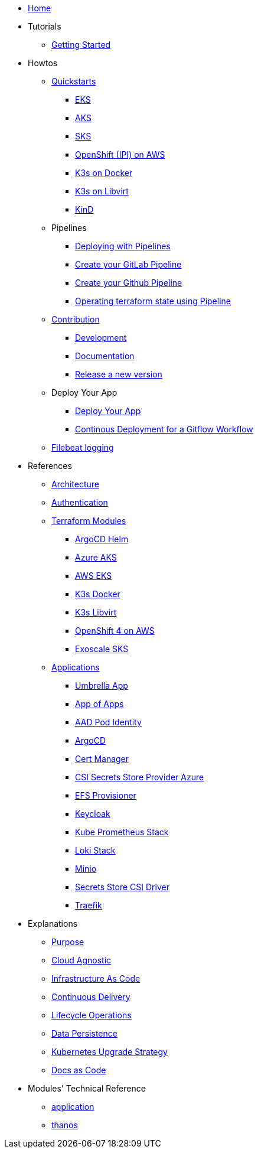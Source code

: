 * xref:ROOT:index.adoc[Home]
* Tutorials
** xref:ROOT:getting_started.adoc[Getting Started]
* Howtos
** xref:ROOT:quickstart.adoc[Quickstarts]
*** xref:ROOT:howtos/quickstart_eks.adoc[EKS]
*** xref:ROOT:howtos/quickstart_aks.adoc[AKS]
*** xref:ROOT:howtos/quickstart_sks.adoc[SKS]
*** xref:ROOT:howtos/quickstart_ocp_ipi_aws.adoc[OpenShift (IPI) on AWS]
*** xref:ROOT:howtos/quickstart_k3s_docker.adoc[K3s on Docker]
*** xref:ROOT:howtos/quickstart_k3s_libvirt.adoc[K3s on Libvirt]
*** xref:ROOT:howtos/quickstart_kind.adoc[KinD]
** Pipelines
*** xref:ROOT:howtos/pipelines.adoc[Deploying with Pipelines]
*** xref:ROOT:howtos/pipelines_gitlab.adoc[Create your GitLab Pipeline]
*** xref:ROOT:howtos/pipelines_github.adoc[Create your Github Pipeline]
*** xref:ROOT:howtos/pipelines_terraform_resource_migration.adoc[Operating terraform state using Pipeline]
** xref:ROOT:howtos/contributions.adoc[Contribution]
*** xref:ROOT:howtos/development.adoc[Development]
*** xref:ROOT:howtos/write_documentation.adoc[Documentation]
*** xref:ROOT:howtos/release.adoc[Release a new version]
** Deploy Your App
*** xref:ROOT:howtos/deploy_own_app.adoc[Deploy Your App]
*** xref:ROOT:howtos/continuous_delivery_gitflow_workflow.adoc[Continous Deployment for a Gitflow Workflow]
** xref:ROOT:howtos/filebeat_logging.adoc[Filebeat logging]
* References
** xref:ROOT:references/architecture.adoc[Architecture]
** xref:ROOT:references/authentication.adoc[Authentication]
** xref:ROOT:references/terraform_modules.adoc[Terraform Modules]
*** xref:ROOT:references/terraform_modules/argocd-helm.adoc[ArgoCD Helm]
*** xref:ROOT:references/terraform_modules/aks/azure.adoc[Azure AKS]
*** xref:ROOT:references/terraform_modules/eks/aws.adoc[AWS EKS]
*** xref:ROOT:references/terraform_modules/k3s/docker.adoc[K3s Docker]
*** xref:ROOT:references/terraform_modules/k3s/libvirt.adoc[K3s Libvirt]
*** xref:ROOT:references/terraform_modules/openshift4/aws.adoc[OpenShift 4 on AWS]
*** xref:ROOT:references/terraform_modules/sks/exoscale.adoc[Exoscale SKS]
** xref:ROOT:references/applications.adoc[Applications]
*** xref:ROOT:references/applications/apps.adoc[Umbrella App]
*** xref:ROOT:references/applications/app-of-apps.adoc[App of Apps]
*** xref:ROOT:references/applications/aad-pod-identity.adoc[AAD Pod Identity]
*** xref:ROOT:references/applications/argocd.adoc[ArgoCD]
*** xref:ROOT:references/applications/cert-manager.adoc[Cert Manager]
*** xref:ROOT:references/applications/csi-secrets-store-provider-azure.adoc[CSI Secrets Store Provider Azure]
*** xref:ROOT:references/applications/efs-provisioner.adoc[EFS Provisioner]
*** xref:ROOT:references/applications/keycloak.adoc[Keycloak]
*** xref:ROOT:references/applications/kube-prometheus-stack.adoc[Kube Prometheus Stack]
*** xref:ROOT:references/applications/loki-stack.adoc[Loki Stack]
*** xref:ROOT:references/applications/minio.adoc[Minio]
*** xref:ROOT:references/applications/secrets-store-csi-driver.adoc[Secrets Store CSI Driver]
*** xref:ROOT:references/applications/traefik.adoc[Traefik]
* Explanations
** xref:ROOT:explanations/purpose.adoc[Purpose]
** xref:ROOT:explanations/cloud_agnostic.adoc[Cloud Agnostic]
** xref:ROOT:explanations/infrastructure-as-code.adoc[Infrastructure As Code]
** xref:ROOT:explanations/gitops.adoc[Continuous Delivery]
** xref:ROOT:explanations/lifecycle_operations.adoc[Lifecycle Operations]
** xref:ROOT:explanations/data_persistence.adoc[Data Persistence]
** xref:ROOT:explanations/upgrade_strategy.adoc[Kubernetes Upgrade Strategy]
** xref:ROOT:explanations/documentation.adoc[Docs as Code]
* Modules' Technical Reference
** xref:application:README.adoc[application]
** xref:thanos:README.adoc[thanos]
